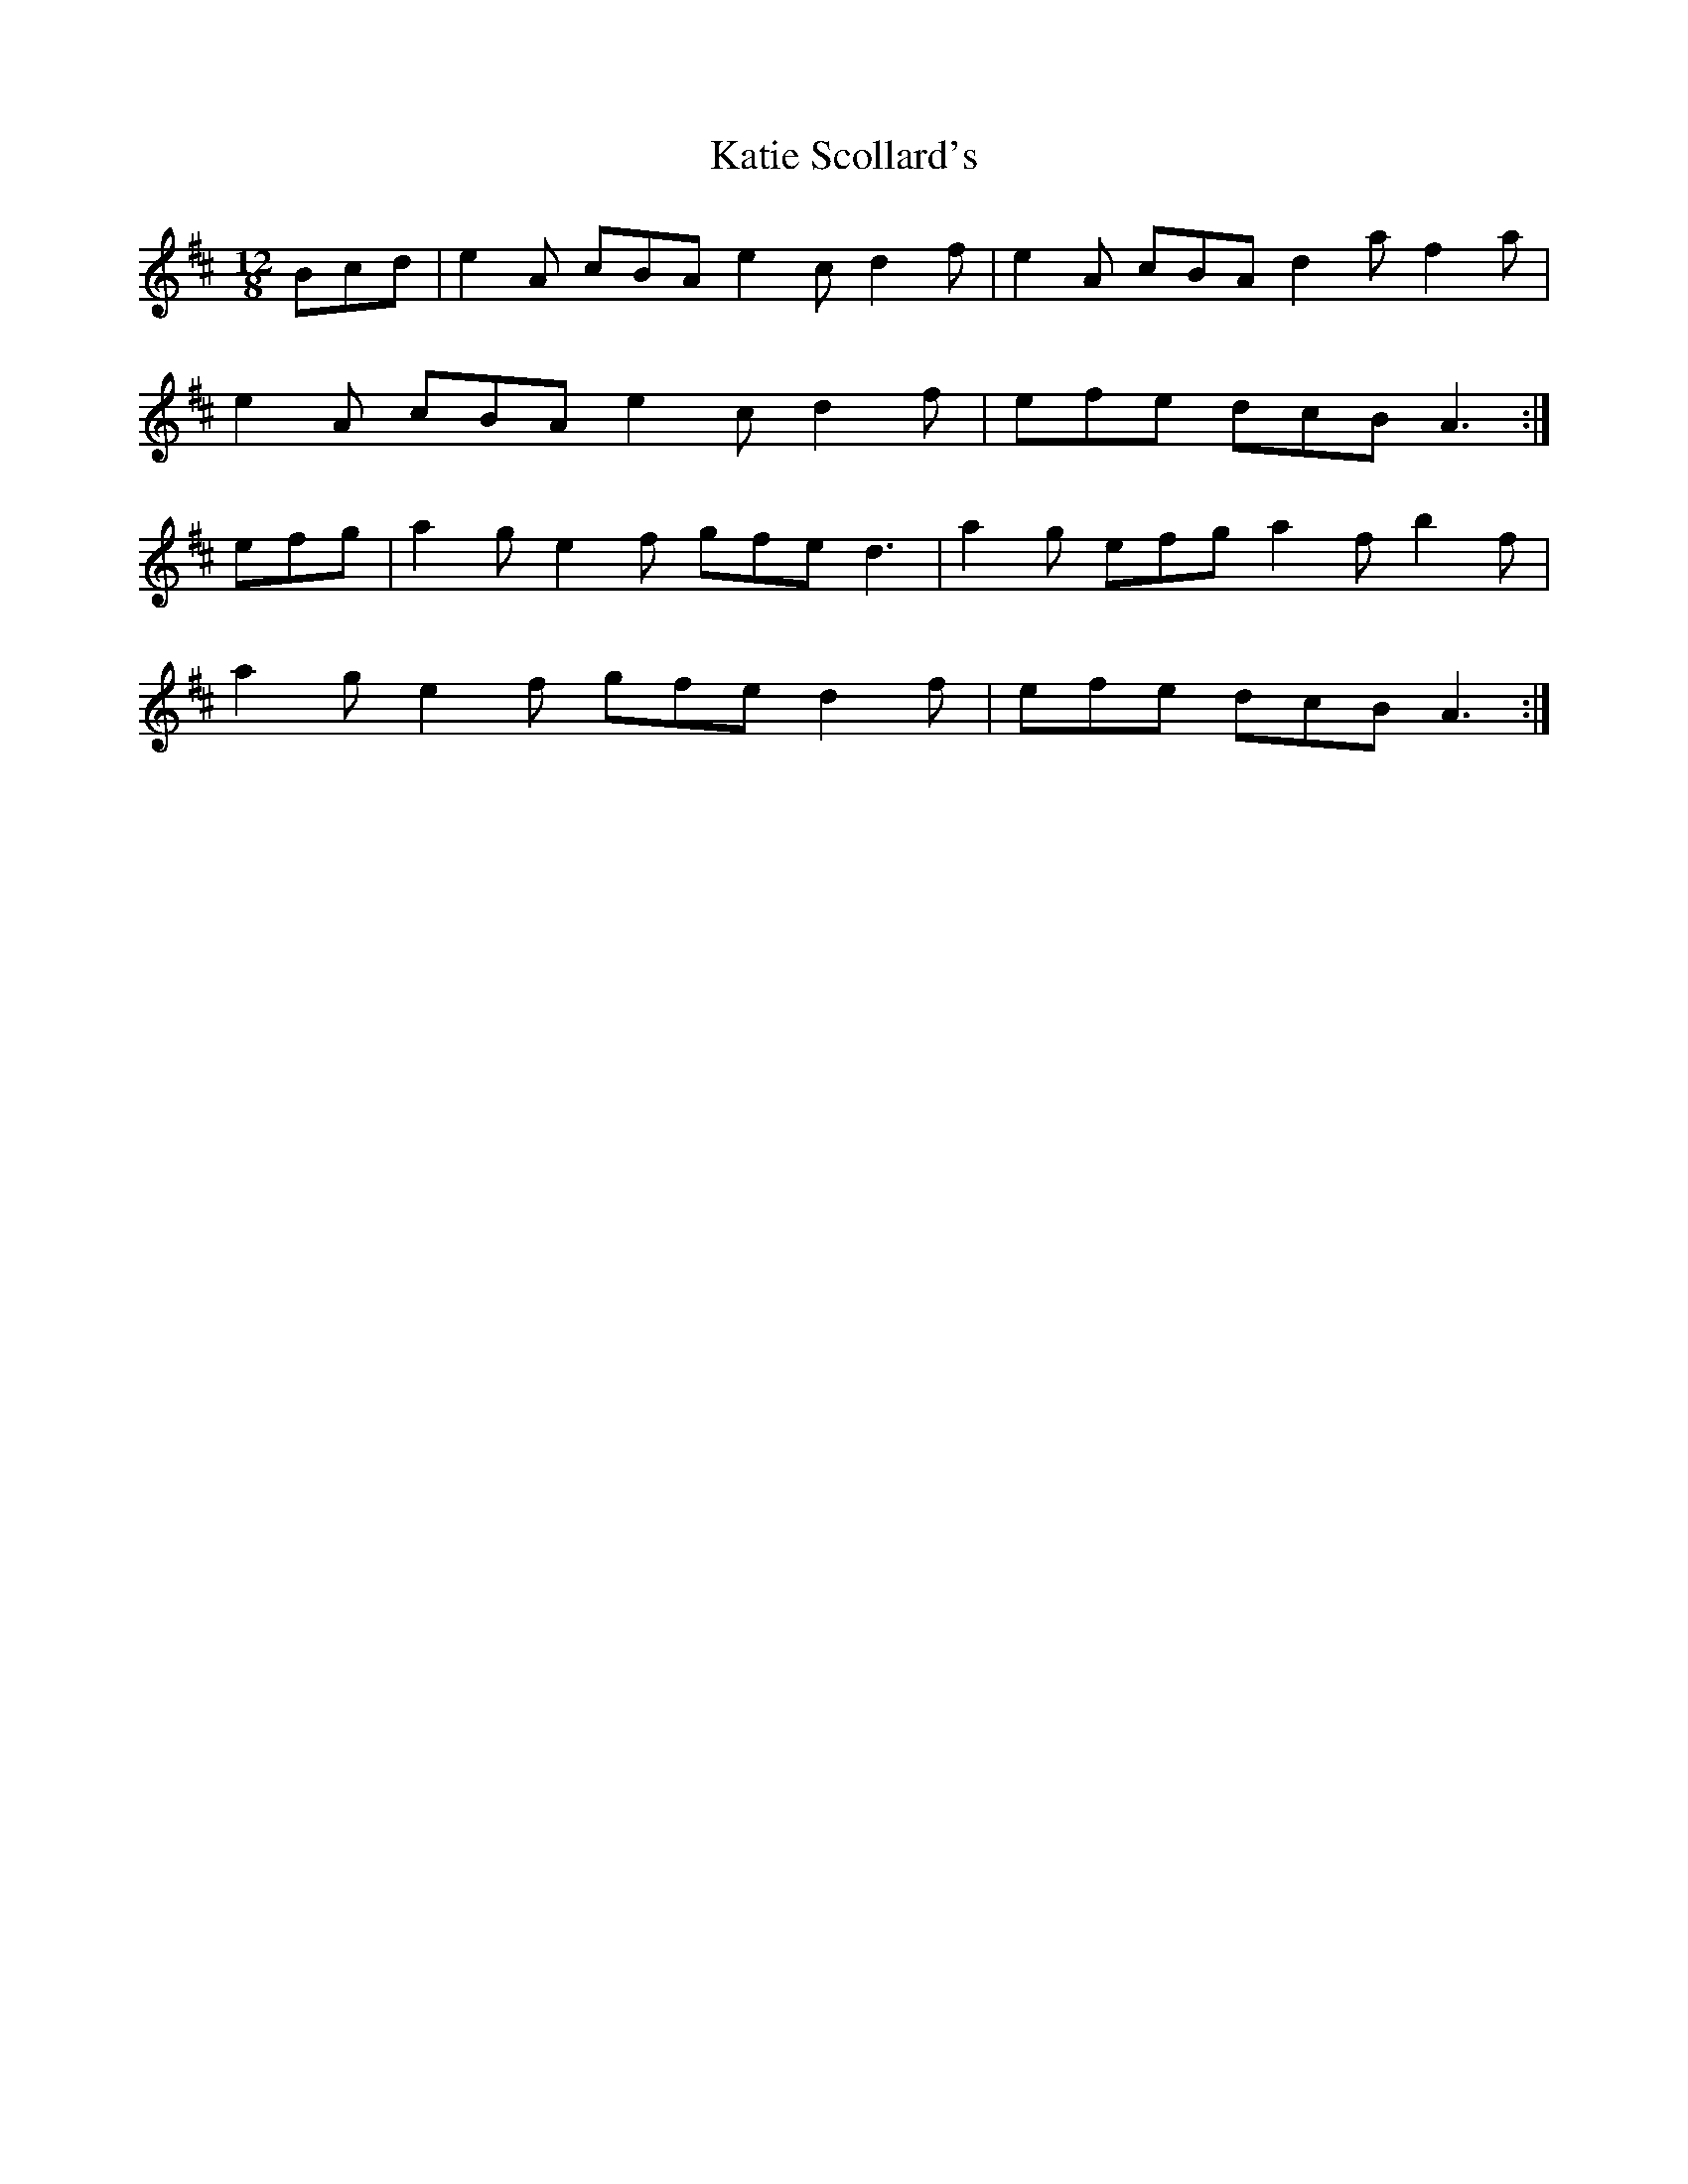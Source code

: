 X: 21193
T: Katie Scollard's
R: slide
M: 12/8
K: Amixolydian
Bcd|e2A cBA e2c d2f|e2A cBA d2a f2a|
e2A cBA e2c d2f|efe dcB A3:|
efg|a2g e2f gfe d3|a2g efg a2f b2f|
a2g e2f gfe d2f|efe dcB A3:|

